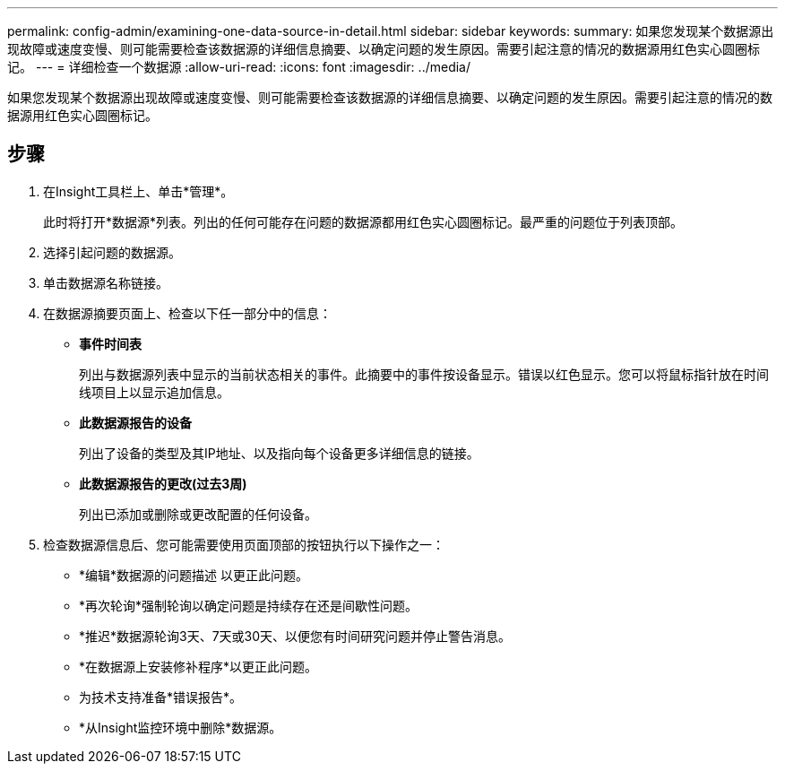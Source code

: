 ---
permalink: config-admin/examining-one-data-source-in-detail.html 
sidebar: sidebar 
keywords:  
summary: 如果您发现某个数据源出现故障或速度变慢、则可能需要检查该数据源的详细信息摘要、以确定问题的发生原因。需要引起注意的情况的数据源用红色实心圆圈标记。 
---
= 详细检查一个数据源
:allow-uri-read: 
:icons: font
:imagesdir: ../media/


[role="lead"]
如果您发现某个数据源出现故障或速度变慢、则可能需要检查该数据源的详细信息摘要、以确定问题的发生原因。需要引起注意的情况的数据源用红色实心圆圈标记。



== 步骤

. 在Insight工具栏上、单击*管理*。
+
此时将打开*数据源*列表。列出的任何可能存在问题的数据源都用红色实心圆圈标记。最严重的问题位于列表顶部。

. 选择引起问题的数据源。
. 单击数据源名称链接。
. 在数据源摘要页面上、检查以下任一部分中的信息：
+
** *事件时间表*
+
列出与数据源列表中显示的当前状态相关的事件。此摘要中的事件按设备显示。错误以红色显示。您可以将鼠标指针放在时间线项目上以显示追加信息。

** *此数据源报告的设备*
+
列出了设备的类型及其IP地址、以及指向每个设备更多详细信息的链接。

** *此数据源报告的更改(过去3周)*
+
列出已添加或删除或更改配置的任何设备。



. 检查数据源信息后、您可能需要使用页面顶部的按钮执行以下操作之一：
+
** *编辑*数据源的问题描述 以更正此问题。
** *再次轮询*强制轮询以确定问题是持续存在还是间歇性问题。
** *推迟*数据源轮询3天、7天或30天、以便您有时间研究问题并停止警告消息。
** *在数据源上安装修补程序*以更正此问题。
** 为技术支持准备*错误报告*。
** *从Insight监控环境中删除*数据源。



